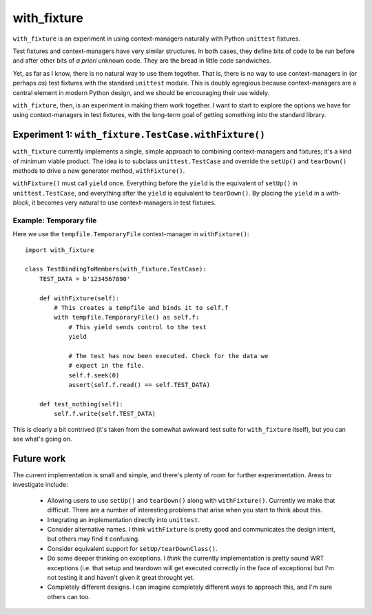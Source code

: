 ================
 with_fixture
================

``with_fixture`` is an experiment in using context-managers naturally
with Python ``unittest`` fixtures.

Test fixtures and context-managers have very similar structures. In
both cases, they define bits of code to be run before and after other
bits of *a priori* unknown code. They are the bread in little code
sandwiches.

Yet, as far as I know, there is no natural way to use them
together. That is, there is no way to use context-managers in (or
perhaps *as*) test fixtures with the standard ``unittest`` module. This
is doubly egregious because context-managers are a central element in
modern Python design, and we should be encouraging their use widely.

``with_fixture``, then, is an experiment in making them work together. I
want to start to explore the options we have for using
context-managers in test fixtures, with the long-term goal of getting
something into the standard library.

Experiment 1: ``with_fixture.TestCase.withFixture()``
=====================================================

``with_fixture`` currently implements a single, simple approach to
combining context-managers and fixtures; it's a kind of minimum
viable product. The idea is to subclass ``unittest.TestCase`` and
override the ``setUp()`` and ``tearDown()`` methods to drive a new
generator method, ``withFixture()``.

``withFixture()`` must call ``yield`` once. Everything before the ``yield``
is the equivalent of ``setUp()`` in ``unittest.TestCase``, and everything
after the ``yield`` is equivalent to ``tearDown()``. By placing the
``yield`` in a *with-block*, it becomes very natural to use
context-managers in test fixtures.

Example: Temporary file
-----------------------

Here we use the ``tempfile.TemporaryFile`` context-manager in ``withFixture()``::

  import with_fixture

  class TestBindingToMembers(with_fixture.TestCase):
      TEST_DATA = b'1234567890'

      def withFixture(self):
          # This creates a tempfile and binds it to self.f
          with tempfile.TemporaryFile() as self.f:
              # This yield sends control to the test
              yield

              # The test has now been executed. Check for the data we
              # expect in the file.
              self.f.seek(0)
              assert(self.f.read() == self.TEST_DATA)

      def test_nothing(self):
          self.f.write(self.TEST_DATA)

This is clearly a bit contrived (it's taken from the somewhat awkward
test suite for ``with_fixture`` itself), but you can see what's going
on.

Future work
===========

The current implementation is small and simple, and there's plenty of
room for further experimentation. Areas to investigate include:

 - Allowing users to use ``setUp()`` and ``tearDown()`` along with
   ``withFixture()``. Currently we make that difficult. There are a
   number of interesting problems that arise when you start to think
   about this.

 - Integrating an implementation directly into ``unittest``.

 - Consider alternative names. I think ``withFixture`` is pretty good
   and communicates the design intent, but others may find it
   confusing.

 - Consider equivalent support for ``setUp/tearDownClass()``.

 - Do some deeper thinking on exceptions. I *think* the currently
   implementation is pretty sound WRT exceptions (i.e. that setup and
   teardown will get executed correctly in the face of exceptions) but
   I'm not testing it and haven't given it great throught yet.

 - Completely different designs. I can imagine completely different
   ways to approach this, and I'm sure others can too.
